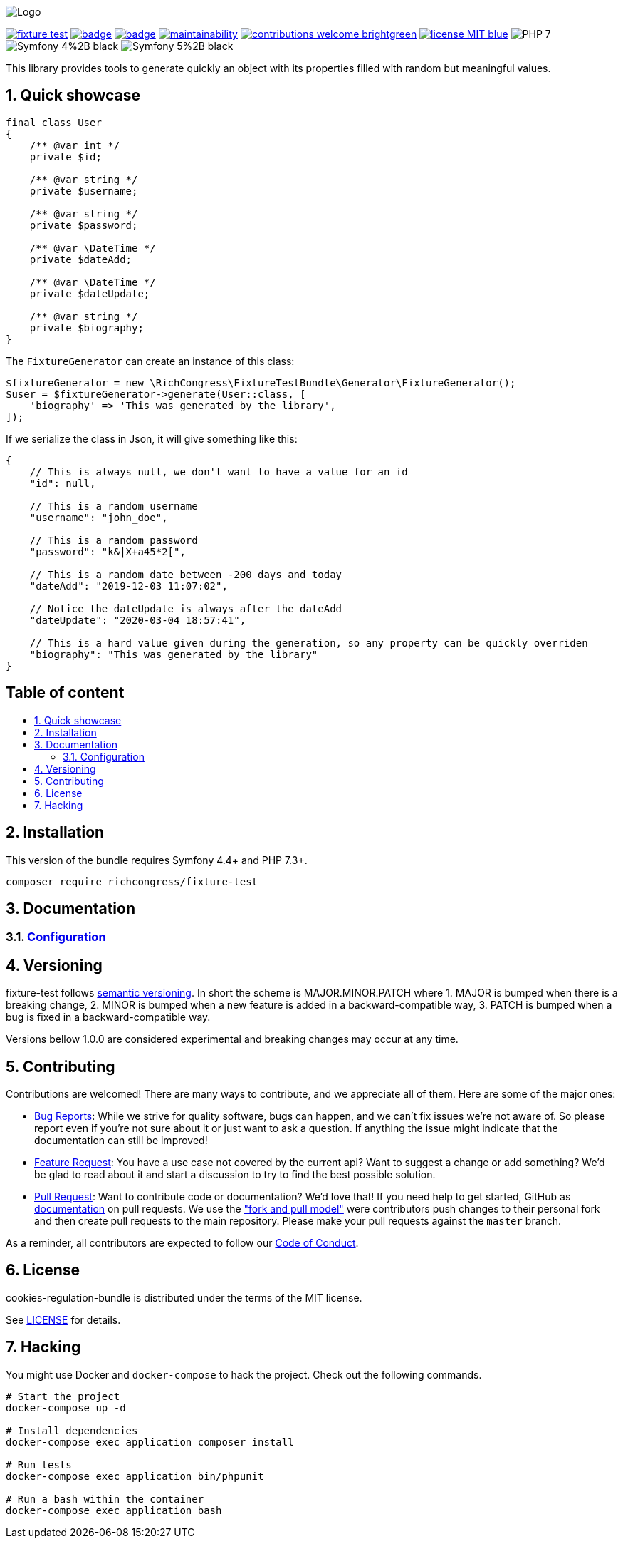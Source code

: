 :toc: macro
:toc-title:
:toclevels: 2
:sectnums:
:sectnumlevels: 2

ifdef::env-github[]
++++
<p align="center">
  <img src="./.github/logo.svg">
</p>
++++
endif::[]

ifndef::env-github[]
image:.github/logo.svg[Logo, align=center]
endif::[]

image:https://img.shields.io/packagist/v/richcongress/fixture-test[link="https://packagist.org/packages/richcongress/fixture-test",window="_blank"]
image:https://github.com/richcongress/fixture-test/workflows/Tests/badge.svg[link="https://github.com/richcongress/fixture-test/actions",window="_blank"]
image:https://coveralls.io/repos/github/richcongress/fixture-test/badge.svg?branch=master[link="https://coveralls.io/github/richcongress/fixture-test?branch=master",window="_blank"]
image:https://api.codeclimate.com/v1/badges/c19d8274f46d57faf7c4/maintainability[link="https://codeclimate.com/github/richcongress/fixture-test/maintainability",window="_blank"]
image:https://img.shields.io/badge/contributions-welcome-brightgreen.svg?style=flat[link="https://github.com/richcongress/test-suite/issues",window="_blank"]
image:https://img.shields.io/badge/license-MIT-blue.svg[link="LICENSE",window="_blank"]
image:https://img.shields.io/badge/PHP-7.3%2B-yellow[]
image:https://img.shields.io/badge/Symfony-4%2B-black[]
image:https://img.shields.io/badge/Symfony-5%2B-black[]


This library provides tools to generate quickly an object with its properties filled with random but meaningful values.


== Quick showcase

[source,php]
----
final class User
{
    /** @var int */
    private $id;

    /** @var string */
    private $username;

    /** @var string */
    private $password;

    /** @var \DateTime */
    private $dateAdd;

    /** @var \DateTime */
    private $dateUpdate;

    /** @var string */
    private $biography;
}
----

The `FixtureGenerator` can create an instance of this class:

[source,php]
----
$fixtureGenerator = new \RichCongress\FixtureTestBundle\Generator\FixtureGenerator();
$user = $fixtureGenerator->generate(User::class, [
    'biography' => 'This was generated by the library',
]);
----

If we serialize the class in Json, it will give something like this:

[source,json]
----
{
    // This is always null, we don't want to have a value for an id
    "id": null,

    // This is a random username
    "username": "john_doe",

    // This is a random password
    "password": "k&|X+a45*2[",

    // This is a random date between -200 days and today
    "dateAdd": "2019-12-03 11:07:02",

    // Notice the dateUpdate is always after the dateAdd
    "dateUpdate": "2020-03-04 18:57:41",

    // This is a hard value given during the generation, so any property can be quickly overriden
    "biography": "This was generated by the library"
}
----


[discrete]
== Table of content

toc::[]


== Installation

This version of the bundle requires Symfony 4.4+ and PHP 7.3+.

[source,bash]
----
composer require richcongress/fixture-test
----


== Documentation

=== link:docs/Configuration.adoc[Configuration]


== Versioning

fixture-test follows link:https://semver.org/[semantic versioning^]. In short the scheme is MAJOR.MINOR.PATCH where
1. MAJOR is bumped when there is a breaking change,
2. MINOR is bumped when a new feature is added in a backward-compatible way,
3. PATCH is bumped when a bug is fixed in a backward-compatible way.

Versions bellow 1.0.0 are considered experimental and breaking changes may occur at any time.


== Contributing

Contributions are welcomed! There are many ways to contribute, and we appreciate all of them. Here are some of the major ones:

* link:https://github.com/richcongress/fixture-test/issues[Bug Reports^]: While we strive for quality software, bugs can happen, and we can't fix issues we're not aware of. So please report even if you're not sure about it or just want to ask a question. If anything the issue might indicate that the documentation can still be improved!
* link:https://github.com/richcongress/fixture-test/issues[Feature Request^]: You have a use case not covered by the current api? Want to suggest a change or add something? We'd be glad to read about it and start a discussion to try to find the best possible solution.
* link:https://github.com/richcongress/fixture-test/pulls[Pull Request^]: Want to contribute code or documentation? We'd love that! If you need help to get started, GitHub as link:https://help.github.com/articles/about-pull-requests/[documentation^] on pull requests. We use the link:https://help.github.com/articles/about-collaborative-development-models/["fork and pull model"^] were contributors push changes to their personal fork and then create pull requests to the main repository. Please make your pull requests against the `master` branch.

As a reminder, all contributors are expected to follow our link:./CODE_OF_CONDUCT.md[Code of Conduct].


== License

cookies-regulation-bundle is distributed under the terms of the MIT license.

See link:./LICENSE[LICENSE] for details.


== Hacking

You might use Docker and `docker-compose` to hack the project. Check out the following commands.

[source,bash]
----
# Start the project
docker-compose up -d

# Install dependencies
docker-compose exec application composer install

# Run tests
docker-compose exec application bin/phpunit

# Run a bash within the container
docker-compose exec application bash
----
